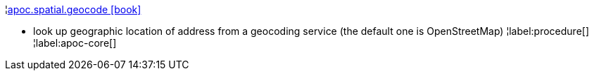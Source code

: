 ¦xref::overview/apoc.spatial/apoc.spatial.geocode.adoc[apoc.spatial.geocode icon:book[]] +

 - look up geographic location of address from a geocoding service (the default one is OpenStreetMap)
¦label:procedure[]
¦label:apoc-core[]
